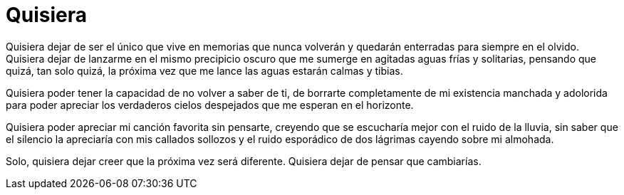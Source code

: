 = Quisiera

Quisiera dejar de ser el único que vive en memorias que nunca volverán y quedarán enterradas para siempre en el olvido. Quisiera dejar de lanzarme en el mismo precipicio oscuro que me sumerge en agitadas aguas frías y solitarias, pensando que quizá, tan solo quizá, la próxima vez que me lance las aguas estarán calmas y tibias. 

Quisiera poder tener la capacidad de no volver a saber de ti, de borrarte completamente de mi existencia manchada y adolorida para poder apreciar los verdaderos cielos despejados que me esperan en el horizonte. 

Quisiera poder apreciar mi canción favorita sin pensarte, creyendo que se escucharía mejor con el ruido de la lluvia, sin saber que el silencio la apreciaría con mis callados sollozos y el ruido esporádico de dos lágrimas cayendo sobre mi almohada.

Solo, quisiera dejar creer que la próxima vez será diferente. Quisiera dejar de pensar que cambiarías.